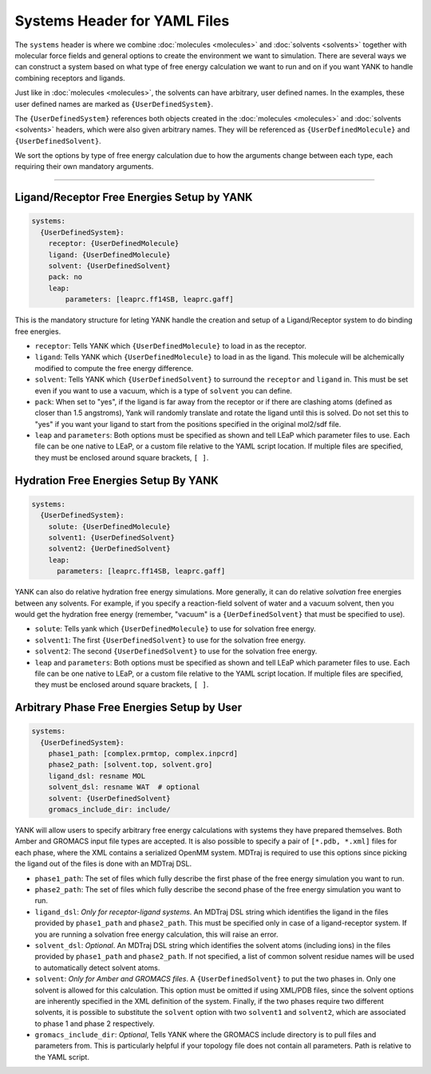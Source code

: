 .. _yaml_systems_head:

Systems Header for YAML Files
*****************************

The ``systems`` header is where we combine :doc:`molecules <molecules>` and 
:doc:`solvents <solvents>` together with molecular force fields and general
options to create the environment we want to simulation.
There are several ways we can construct a system based on what type of free
energy calculation we want to run and on if you want YANK to handle combining receptors and ligands.

Just like in :doc:`molecules <molecules>`, the solvents can have arbitrary, user defined names.
In the examples, these user defined names are marked as ``{UserDefinedSystem}``.

The ``{UserDefinedSystem}`` references both objects created in the 
:doc:`molecules <molecules>` and :doc:`solvents <solvents>` headers, 
which were also given arbitrary names. 
They will be referenced as ``{UserDefinedMolecule}`` and ``{UserDefinedSolvent}``.

We sort the options by type of free energy calculation due to how the 
arguments change between each type, each requiring their own mandatory arguments.

----

.. _yaml_systems_receptor_ligand:

Ligand/Receptor Free Energies Setup by YANK
===========================================
.. code-block:: yaml

   systems:
     {UserDefinedSystem}:
       receptor: {UserDefinedMolecule}
       ligand: {UserDefinedMolecule}
       solvent: {UserDefinedSolvent}
       pack: no
       leap:
           parameters: [leaprc.ff14SB, leaprc.gaff]

This is the mandatory structure for leting YANK handle the creation and 
setup of a Ligand/Receptor system to do binding free energies.

* ``receptor``: Tells YANK which ``{UserDefinedMolecule}`` to load in as the receptor.
* ``ligand``: Tells YANK which ``{UserDefinedMolecule}`` to load in as the ligand. This molecule will be alchemically modified to compute the free energy difference.
* ``solvent``: Tells YANK  which ``{UserDefinedSolvent}`` to surround the ``receptor`` and ``ligand`` in. This must be set even if you want to use a vacuum, which is a type of ``solvent`` you can define.
* ``pack``: When set to "yes", if the ligand is far away from the receptor or if there are clashing atoms 
  (defined as closer than 1.5 angstroms),  
  Yank will randomly translate and rotate the ligand until  this is solved. Do not set this to "yes" if you
  want your ligand to start from the positions specified in the original mol2/sdf file.
* ``leap`` and ``parameters``: Both options must be specified as shown and tell LEaP which parameter files to use.
  Each file can be one native to LEaP, or a custom file relative to the YAML script location. 
  If multiple files are specified, they must be enclosed around square brackets, ``[ ]``.


.. _yaml_systems_hydration:

Hydration Free Energies Setup By YANK
=====================================
.. code-block:: yaml

   systems:
     {UserDefinedSystem}:
       solute: {UserDefinedMolecule}
       solvent1: {UserDefinedSolvent}
       solvent2: {UerDefinedSolvent}
       leap:
         parameters: [leaprc.ff14SB, leaprc.gaff]

YANK can also do relative hydration free energy simulations. More generally, it can do relative *solvation* free energies between any solvents.
For example, if you specify a reaction-field solvent of water and a vacuum solvent, then you would get the hydration free energy (remember, "vacuum" is a ``{UerDefinedSolvent}`` that must be specified to use).

* ``solute``: Tells yank which ``{UserDefinedMolecule}`` to use for solvation free energy.
* ``solvent1``: The first ``{UserDefinedSolvent}`` to use for the solvation free energy.
* ``solvent2``: The second ``{UserDefinedSolvent}`` to use for the solvation free energy.
* ``leap`` and ``parameters``:  Both options must be specified as shown and tell LEaP which parameter files to use.
  Each file can be one native to LEaP, or a custom file relative to the YAML script location.
  If multiple files are specified, they must be enclosed around square brackets, ``[ ]``.


.. _yaml_systems_user_defined:

Arbitrary Phase Free Energies Setup by User
===========================================
.. code-block:: yaml

   systems:
     {UserDefinedSystem}:
       phase1_path: [complex.prmtop, complex.inpcrd]
       phase2_path: [solvent.top, solvent.gro]
       ligand_dsl: resname MOL
       solvent_dsl: resname WAT  # optional
       solvent: {UserDefinedSolvent}
       gromacs_include_dir: include/

YANK will allow users to specify arbitrary free energy calculations with systems they have prepared themselves.
Both Amber and GROMACS input file types are accepted. It is also possible to specify a pair of ``[*.pdb, *.xml]``
files for each phase, where the XML contains a serialized OpenMM system.
MDTraj is required to use this options since picking the ligand out of the files is done with an MDTraj DSL.

* ``phase1_path``: The set of files which fully describe the first phase of the free energy simulation you want to run.
* ``phase2_path``: The set of files which fully describe the second phase of the free energy simulation you want to run.
* ``ligand_dsl``: *Only for receptor-ligand systems*. An MDTraj DSL string which identifies the ligand in the files
  provided by ``phase1_path`` and ``phase2_path``. This must be specified only in case of a ligand-receptor system. If
  you are running a solvation free energy calculation, this will raise an error.
* ``solvent_dsl``: *Optional*. An MDTraj DSL string which identifies the solvent atoms (including ions) in the files
  provided by ``phase1_path`` and ``phase2_path``. If not specified, a list of common solvent residue names will be used
  to automatically detect solvent atoms.
* ``solvent``: *Only for Amber and GROMACS files*. A ``{UserDefinedSolvent}`` to put the two phases in. Only one solvent
  is allowed for this calculation. This option must be omitted if using XML/PDB files, since the solvent options are
  inherently specified in the XML definition of the system. Finally, if the two phases require two different solvents,
  it is possible to substitute the ``solvent`` option with two ``solvent1`` and ``solvent2``, which are associated to
  phase 1 and phase 2 respectively.
* ``gromacs_include_dir``: *Optional*, Tells YANK where the GROMACS include directory is to pull files and parameters from.
  This is particularly helpful if your topology file does not contain all parameters.
  Path is relative to the YAML script.
